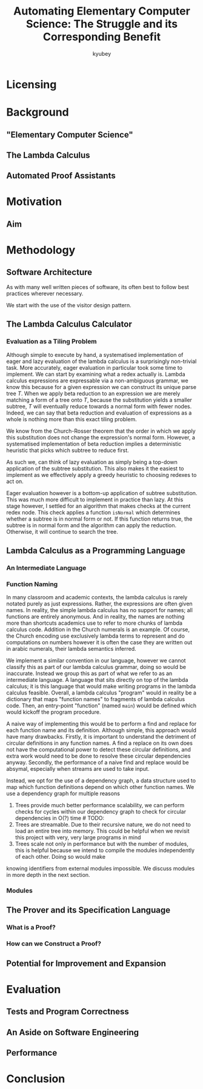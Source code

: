#+TITLE: Automating Elementary Computer Science: The Struggle and its Corresponding Benefit
#+AUTHOR: kyubey

* Licensing

* Background
** "Elementary Computer Science"

** The Lambda Calculus

** Automated Proof Assistants

* Motivation

** Aim

* Methodology
** Software Architecture
As with many well written pieces of software, its often best to follow best practices wherever necessary.

We start with the use of the visitor design pattern.

** The Lambda Calculus Calculator
*** Evaluation as a Tiling Problem
Although simple to execute by hand, a systematised implementation of eager and lazy evaluation of the lambda calculus is a surprisingly non-trivial task. More accurately,
eager evaluation in particular took some time to implement. We can start by examining what a redex actually is. Lambda calculus expressions are expressable via a non-ambiguous 
grammar, we know this because for a given expression we can construct its unique parse tree $T$. When we apply beta reduction to an expression we are merely matching a form 
of a tree onto $T$, because the substitution yields a smaller subtree, $T$ will eventually reduce towards a normal form with fewer nodes. Indeed, we can say that beta reduction
and evaluation of expressions as a whole is nothing more than this exact tiling problem.

We know from the Church-Rosser theorem that the order in which we apply this substitution does not change the expression's normal form. However, a systematised implementation of
beta reduction implies a deterministic heuristic that picks which subtree to reduce first. 

As such we, can think of lazy evaluation as simply being a top-down application of the subtree substitution. This also makes it the easiest to implement as we 
effectively apply a greedy heuristic to choosing redexes to act on. 

Eager evaluation however is a bottom-up application of subtree substitution. This was much more difficult to implement in practice than lazy. At this stage however, I settled for
an algorithm that makes checks at the current redex node. This check applies a function ~isNormal~ which determines whether a subtree is in normal form or not. If this function 
returns true, the subtree is in normal form and the algorithm can apply the reduction. Otherwise, it will continue to search the tree.

** Lambda Calculus as a Programming Language

*** An Intermediate Language

*** Function Naming
In many classroom and academic contexts, the lambda calculus is rarely notated purely as just expressions. Rather, the expressions are often given names. In reality, the simple
lambda calculus has no support for names; all functions are entirely anonymous. And in reality, the names are nothing more than shortcuts academics use to refer to more chunks
of lambda calculus code. Addition in the Church numerals is an example. Of course, the Church encoding use exclusively lambda terms to represent and do computations on numbers
however it is often the case they are written out in arabic numerals, their lambda semantics inferred.

We implement a similar convention in our language, however we cannot classify this as part of our lambda calculus grammar, doing so would be inaccurate. Instead we group this as 
part of what we refer to as an intermediate language. A language that sits directly on top of the lambda calculus; it is this language that would make writing programs in the 
lambda calculus feasible. Overall, a lambda calculus "program" would in reality be a dictionary that maps "function names" to fragments of lambda calculus code. Then, an entry-point 
"function" (named ~main~) would be defined which would kickoff the program procedure.

A naive way of implementing this would be to perform a find and replace for each function name and its definition. Although simple, this approach would have many drawbacks. Firstly,
it is important to understand the detriment of circular definitions in any function names. A find a replace on its own does not have the computational power to detect these 
circular definitions, and extra work would need to be done to resolve these circular dependencies anyway. Secondly, the performance of a naive find and replace would be absymal,
especially when streams are used to take input.

Instead, we opt for the use of a dependency graph, a data structure used to map which function definitions depend on which other function names. We use a dependency graph for 
multiple reasons

1. Trees provide much better performance scalability, we can perform checks for cycles within our dependency graph to check for circular dependencies in O(?) time # TODO:
2. Trees are streamable. Due to their recursive nature, we do not need to load an entire tree into memory. This could be helpful when we revisit this project with very, very large programs in mind
3. Trees scale not only in performance but with the number of modules, this is helpful because we intend to compile the modules independently of each other. Doing so would make 
knowing identifiers from external modules impossible. We discuss modules in more depth in the next section.



*** Modules

** The Prover and its Specification Language

*** What is a Proof?

*** How can we Construct a Proof?

** Potential for Improvement and Expansion

* Evaluation

** Tests and Program Correctness

** An Aside on Software Engineering

** Performance

* Conclusion
